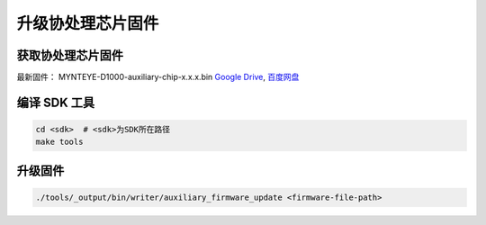 .. _fw_update_auxiliary_chip:

升级协处理芯片固件
======================

获取协处理芯片固件
----------------------

最新固件： MYNTEYE-D1000-auxiliary-chip-x.x.x.bin `Google
Drive <https://drive.google.com/open?id=1gAbTf6W10a8iwT7L9TceMVgxQCWKnEsx>`__,
`百度网盘 <https://pan.baidu.com/s/1sZKxugg5P8Dk5QgneA9ttw>`__

编译 SDK 工具
-------------

.. code-block:: bash

   cd <sdk>  # <sdk>为SDK所在路径
   make tools

升级固件
--------

.. code-block:: bash

   ./tools/_output/bin/writer/auxiliary_firmware_update <firmware-file-path>

